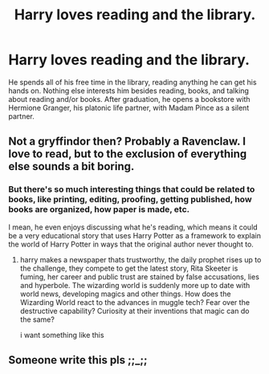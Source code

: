 #+TITLE: Harry loves reading and the library.

* Harry loves reading and the library.
:PROPERTIES:
:Author: shinshikaizer
:Score: 24
:DateUnix: 1583115669.0
:DateShort: 2020-Mar-02
:FlairText: Prompt
:END:
He spends all of his free time in the library, reading anything he can get his hands on. Nothing else interests him besides reading, books, and talking about reading and/or books. After graduation, he opens a bookstore with Hermione Granger, his platonic life partner, with Madam Pince as a silent partner.


** Not a gryffindor then? Probably a Ravenclaw. I love to read, but to the exclusion of everything else sounds a bit boring.
:PROPERTIES:
:Author: Demandred3000
:Score: 9
:DateUnix: 1583118436.0
:DateShort: 2020-Mar-02
:END:

*** But there's so much interesting things that could be related to books, like printing, editing, proofing, getting published, how books are organized, how paper is made, etc.

I mean, he even enjoys discussing what he's reading, which means it could be a very educational story that uses Harry Potter as a framework to explain the world of Harry Potter in ways that the original author never thought to.
:PROPERTIES:
:Author: shinshikaizer
:Score: 10
:DateUnix: 1583118556.0
:DateShort: 2020-Mar-02
:END:

**** harry makes a newspaper thats trustworthy, the daily prophet rises up to the challenge, they compete to get the latest story, Rita Skeeter is fuming, her career and public trust are stained by false accusations, lies and hyperbole. The wizarding world is suddenly more up to date with world news, developing magics and other things. How does the Wizarding World react to the advances in muggle tech? Fear over the destructive capability? Curiosity at their inventions that magic can do the same?

i want something like this
:PROPERTIES:
:Author: TimePotato5
:Score: 4
:DateUnix: 1583172983.0
:DateShort: 2020-Mar-02
:END:


** Someone write this pls ;;_;;
:PROPERTIES:
:Author: Eipro02
:Score: 1
:DateUnix: 1583151201.0
:DateShort: 2020-Mar-02
:END:
